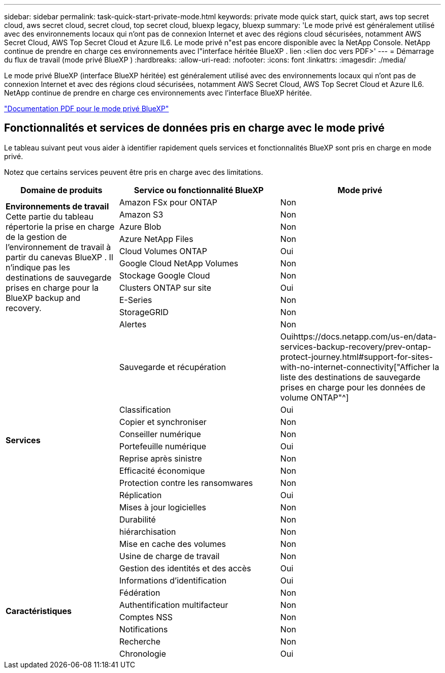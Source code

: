 ---
sidebar: sidebar 
permalink: task-quick-start-private-mode.html 
keywords: private mode quick start, quick start, aws top secret cloud, aws secret cloud, secret cloud, top secret cloud, bluexp legacy, bluexp 
summary: 'Le mode privé est généralement utilisé avec des environnements locaux qui n’ont pas de connexion Internet et avec des régions cloud sécurisées, notamment AWS Secret Cloud, AWS Top Secret Cloud et Azure IL6.  Le mode privé n"est pas encore disponible avec la NetApp Console.  NetApp continue de prendre en charge ces environnements avec l"interface héritée BlueXP . lien :<lien doc vers PDF>' 
---
= Démarrage du flux de travail (mode privé BlueXP )
:hardbreaks:
:allow-uri-read: 
:nofooter: 
:icons: font
:linkattrs: 
:imagesdir: ./media/


[role="lead"]
Le mode privé BlueXP (interface BlueXP héritée) est généralement utilisé avec des environnements locaux qui n’ont pas de connexion Internet et avec des régions cloud sécurisées, notamment AWS Secret Cloud, AWS Top Secret Cloud et Azure IL6.  NetApp continue de prendre en charge ces environnements avec l’interface BlueXP héritée.

link:media/BlueXP-Private-Mode-legacy-interface.pdf["Documentation PDF pour le mode privé BlueXP"^]



== Fonctionnalités et services de données pris en charge avec le mode privé

Le tableau suivant peut vous aider à identifier rapidement quels services et fonctionnalités BlueXP sont pris en charge en mode privé.

Notez que certains services peuvent être pris en charge avec des limitations.

[cols="19,27,27"]
|===
| Domaine de produits | Service ou fonctionnalité BlueXP | Mode privé 


.10+| *Environnements de travail* Cette partie du tableau répertorie la prise en charge de la gestion de l'environnement de travail à partir du canevas BlueXP .  Il n'indique pas les destinations de sauvegarde prises en charge pour la BlueXP backup and recovery. | Amazon FSx pour ONTAP | Non 


| Amazon S3 | Non 


| Azure Blob | Non 


| Azure NetApp Files | Non 


| Cloud Volumes ONTAP | Oui 


| Google Cloud NetApp Volumes | Non 


| Stockage Google Cloud | Non 


| Clusters ONTAP sur site | Oui 


| E-Series | Non 


| StorageGRID | Non 


.15+| *Services* | Alertes | Non 


| Sauvegarde et récupération | Ouihttps://docs.netapp.com/us-en/data-services-backup-recovery/prev-ontap-protect-journey.html#support-for-sites-with-no-internet-connectivity["Afficher la liste des destinations de sauvegarde prises en charge pour les données de volume ONTAP"^] 


| Classification | Oui 


| Copier et synchroniser | Non 


| Conseiller numérique | Non 


| Portefeuille numérique | Oui 


| Reprise après sinistre | Non 


| Efficacité économique | Non 


| Protection contre les ransomwares | Non 


| Réplication | Oui 


| Mises à jour logicielles | Non 


| Durabilité | Non 


| hiérarchisation | Non 


| Mise en cache des volumes | Non 


| Usine de charge de travail | Non 


.8+| *Caractéristiques* | Gestion des identités et des accès | Oui 


| Informations d'identification | Oui 


| Fédération | Non 


| Authentification multifacteur | Non 


| Comptes NSS | Non 


| Notifications | Non 


| Recherche | Non 


| Chronologie | Oui 
|===
